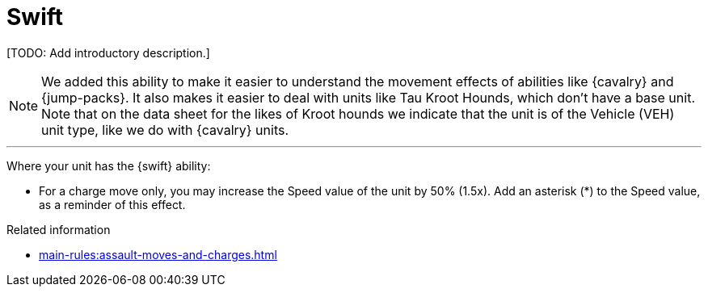 = Swift

{blank}[TODO: Add introductory description.]

[NOTE.e40k]
====
We added this ability to make it easier to understand the movement effects of abilities like {cavalry} and {jump-packs}.
It also makes it easier to deal with units like Tau Kroot Hounds, which don't have a base unit.
Note that on the data sheet for the likes of Kroot hounds we indicate that the unit is of the Vehicle (VEH) unit type, like we do with {cavalry} units.
====

---

Where your unit has the {swift} ability:

* For a charge move only, you may increase the Speed value of the unit by 50% (1.5x).
Add an asterisk (+*+) to the Speed value, as a reminder of this effect.

.Related information
* xref:main-rules:assault-moves-and-charges.adoc[]